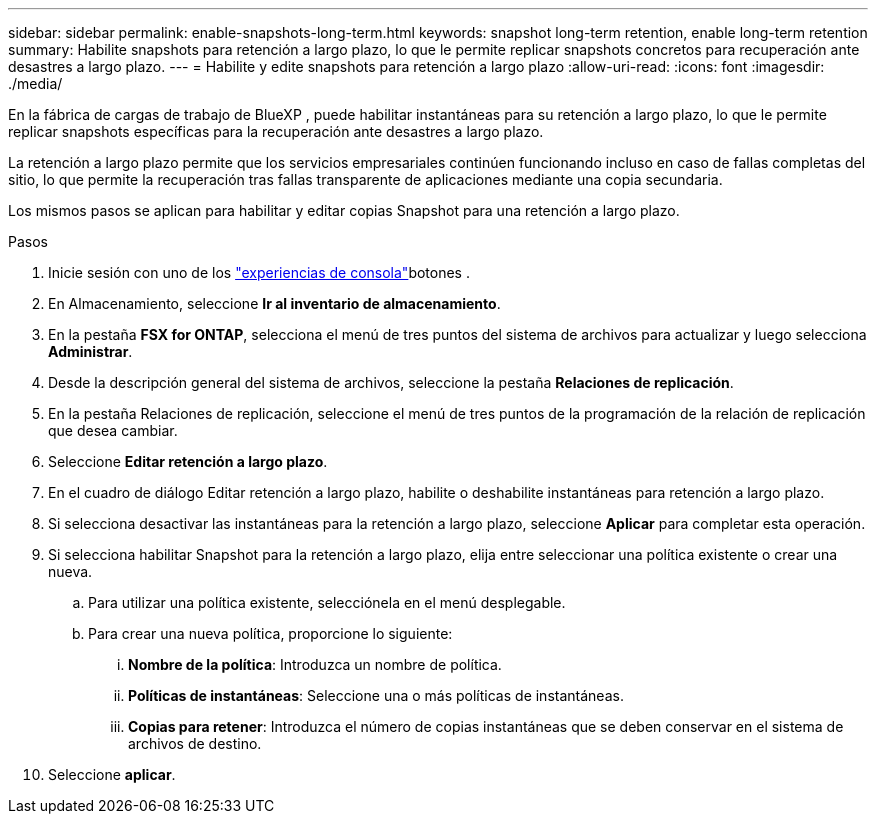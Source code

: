 ---
sidebar: sidebar 
permalink: enable-snapshots-long-term.html 
keywords: snapshot long-term retention, enable long-term retention 
summary: Habilite snapshots para retención a largo plazo, lo que le permite replicar snapshots concretos para recuperación ante desastres a largo plazo. 
---
= Habilite y edite snapshots para retención a largo plazo
:allow-uri-read: 
:icons: font
:imagesdir: ./media/


[role="lead"]
En la fábrica de cargas de trabajo de BlueXP , puede habilitar instantáneas para su retención a largo plazo, lo que le permite replicar snapshots específicas para la recuperación ante desastres a largo plazo.

La retención a largo plazo permite que los servicios empresariales continúen funcionando incluso en caso de fallas completas del sitio, lo que permite la recuperación tras fallas transparente de aplicaciones mediante una copia secundaria.

Los mismos pasos se aplican para habilitar y editar copias Snapshot para una retención a largo plazo.

.Pasos
. Inicie sesión con uno de los link:https://docs.netapp.com/us-en/workload-setup-admin/console-experiences.html["experiencias de consola"^]botones .
. En Almacenamiento, seleccione *Ir al inventario de almacenamiento*.
. En la pestaña *FSX for ONTAP*, selecciona el menú de tres puntos del sistema de archivos para actualizar y luego selecciona *Administrar*.
. Desde la descripción general del sistema de archivos, seleccione la pestaña *Relaciones de replicación*.
. En la pestaña Relaciones de replicación, seleccione el menú de tres puntos de la programación de la relación de replicación que desea cambiar.
. Seleccione *Editar retención a largo plazo*.
. En el cuadro de diálogo Editar retención a largo plazo, habilite o deshabilite instantáneas para retención a largo plazo.
. Si selecciona desactivar las instantáneas para la retención a largo plazo, seleccione *Aplicar* para completar esta operación.
. Si selecciona habilitar Snapshot para la retención a largo plazo, elija entre seleccionar una política existente o crear una nueva.
+
.. Para utilizar una política existente, selecciónela en el menú desplegable.
.. Para crear una nueva política, proporcione lo siguiente:
+
... *Nombre de la política*: Introduzca un nombre de política.
... *Políticas de instantáneas*: Seleccione una o más políticas de instantáneas.
... *Copias para retener*: Introduzca el número de copias instantáneas que se deben conservar en el sistema de archivos de destino.




. Seleccione *aplicar*.

